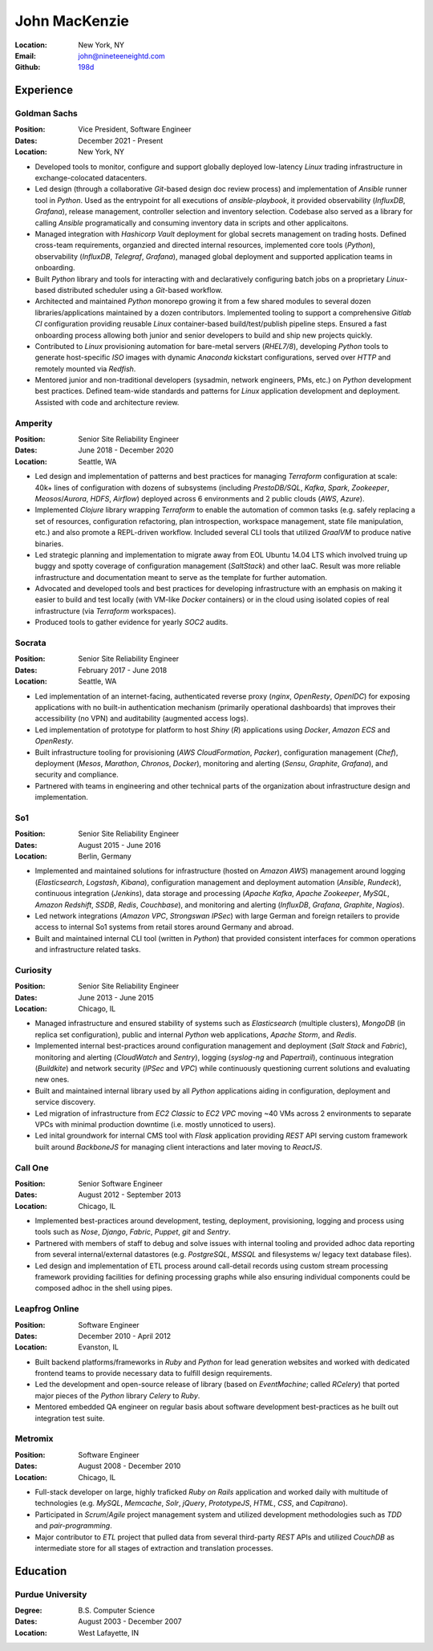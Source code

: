 John MacKenzie
==============
:Location: New York, NY
:Email: john@nineteeneightd.com
:Github: `198d <https://github.com/198d>`_


Experience
----------

Goldman Sachs
^^^^^^^^^^^^^

:Position: Vice President, Software Engineer
:Dates: December 2021 - Present
:Location: New York, NY

* Developed tools to monitor, configure and support globally deployed
  low-latency *Linux* trading infrastructure in exchange-colocated datacenters.
* Led design (through a collaborative *Git*-based design doc review process)
  and implementation of *Ansible* runner tool in *Python*. Used as the
  entrypoint for all executions of `ansible-playbook`, it provided
  observability (*InfluxDB*, *Grafana*), release management, controller
  selection and inventory selection. Codebase also served as a library for
  calling *Ansible* programatically and consuming inventory data in scripts and
  other applicaitons.
* Managed integration with *Hashicorp Vault* deployment for global secrets
  management on trading hosts. Defined cross-team requirements, organzied and
  directed internal resources, implemented core tools (*Python*), observability
  (*InfluxDB*, *Telegraf*, *Grafana*), managed global deployment and supported
  application teams in onboarding.
* Built *Python* library and tools for interacting with and declaratively
  configuring batch jobs on a proprietary *Linux*-based distributed scheduler
  using a *Git*-based workflow.
* Architected and maintained *Python* monorepo growing it from a few shared
  modules to several dozen libraries/applications maintained by a dozen
  contributors. Implemented tooling to support a comprehensive *Gitlab CI*
  configuration providing reusable *Linux* container-based build/test/publish
  pipeline steps. Ensured a fast onboarding process allowing both junior and
  senior developers to build and ship new projects quickly.
* Contributed to *Linux* provisioning automation for bare-metal servers
  (*RHEL7/8*), developing *Python* tools to generate host-specific *ISO* images
  with dynamic *Anaconda* kickstart configurations, served over *HTTP* and
  remotely mounted via *Redfish*.
* Mentored junior and non-traditional developers (sysadmin, network engineers,
  PMs, etc.) on *Python* development best practices. Defined team-wide
  standards and patterns for *Linux* application development and deployment.
  Assisted with code and architecture review.

Amperity
^^^^^^^^

:Position: Senior Site Reliability Engineer
:Dates: June 2018 - December 2020
:Location: Seattle, WA

* Led design and implementation of patterns and best practices for managing
  *Terraform* configuration at scale: 40k+ lines of configuration with dozens
  of subsystems (including *PrestoDB/SQL*, *Kafka*, *Spark*, *Zookeeper*,
  *Meosos*/*Aurora*, *HDFS*, *Airflow*) deployed across 6 environments and 2
  public clouds (*AWS*, *Azure*).
* Implemented *Clojure* library wrapping *Terraform* to enable the automation
  of common tasks (e.g. safely replacing a set of resources, configuration
  refactoring, plan introspection, workspace management, state file
  manipulation, etc.) and also promote a REPL-driven workflow. Included several
  CLI tools that utilized *GraalVM* to produce native binaries.
* Led strategic planning and implementation to migrate away from EOL Ubuntu
  14.04 LTS which involved truing up buggy and spotty coverage of configuration
  management (*SaltStack*) and other IaaC. Result was more reliable
  infrastructure and documentation meant to serve as the template for further
  automation.
* Advocated and developed tools and best practices for developing
  infrastructure with an emphasis on making it easier to build and test
  locally (with VM-like *Docker* containers) or in the cloud using isolated
  copies of real infrastructure (via *Terraform* workspaces).
* Produced tools to gather evidence for yearly *SOC2* audits.

Socrata
^^^^^^^
:Position: Senior Site Reliability Engineer
:Dates: February 2017 - June 2018
:Location: Seattle, WA

* Led implementation of an internet-facing, authenticated reverse proxy
  (*nginx*, *OpenResty*, *OpenIDC*) for exposing applications with no built-in
  authentication mechanism (primarily operational dashboards) that improves
  their accessibility (no VPN) and auditability (augmented access logs).
* Led implementation of prototype for platform to host *Shiny* (*R*)
  applications using *Docker*, *Amazon ECS* and *OpenResty*.
* Built infrastructure tooling for provisioning (*AWS CloudFormation*,
  *Packer*), configuration management (*Chef*), deployment (*Mesos*,
  *Marathon*, *Chronos*, *Docker*), monitoring and alerting (*Sensu*,
  *Graphite*, *Grafana*), and security and compliance.
* Partnered with teams in engineering and other technical parts of the
  organization about infrastructure design and implementation.

So1
^^^
:Position: Senior Site Reliability Engineer
:Dates: August 2015 - June 2016
:Location: Berlin, Germany

* Implemented and maintained solutions for infrastructure (hosted on *Amazon
  AWS*) management around logging (*Elasticsearch*, *Logstash*, *Kibana*),
  configuration management and deployment automation (*Ansible*, *Rundeck*),
  continuous integration (*Jenkins*), data storage and processing (*Apache
  Kafka*, *Apache Zookeeper*, *MySQL*, *Amazon Redshift*, *SSDB*, *Redis*,
  *Couchbase*), and monitoring and alerting (*InfluxDB*, *Grafana*, *Graphite*,
  *Nagios*).
* Led network integrations (*Amazon VPC*, *Strongswan IPSec*) with large
  German and foreign retailers to provide access to internal So1 systems from
  retail stores around Germany and abroad.
* Built and maintained internal CLI tool (written in *Python*) that provided
  consistent interfaces for common operations and infrastructure related tasks.

Curiosity
^^^^^^^^^
:Position: Senior Site Reliability Engineer
:Dates: June 2013 - June 2015
:Location: Chicago, IL

* Managed infrastructure and ensured stability of systems such as *Elasticsearch*
  (multiple clusters), *MongoDB* (in replica set configuration), public and
  internal *Python* web applications, *Apache Storm*, and *Redis*.
* Implemented internal best-practices around configuration management and
  deployment (*Salt Stack* and *Fabric*), monitoring and alerting (*CloudWatch*
  and *Sentry*), logging (*syslog-ng* and *Papertrail*), continuous integration
  (*Buildkite*) and network security (*IPSec* and *VPC*) while continuously
  questioning current solutions and evaluating new ones.
* Built and maintained internal library used by all *Python* applications aiding
  in configuration, deployment and service discovery.
* Led migration of infrastructure from *EC2 Classic* to *EC2 VPC* moving ~40
  VMs across 2 environments to separate VPCs with minimal production downtime
  (i.e. mostly unnoticed to users).
* Led inital groundwork for internal CMS tool with *Flask* application
  providing *REST* API serving custom framework built around *BackboneJS* for
  managing client interactions and later moving to *ReactJS*.

Call One
^^^^^^^^
:Position: Senior Software Engineer
:Dates: August 2012 - September 2013
:Location: Chicago, IL

* Implemented best-practices around development, testing, deployment,
  provisioning, logging and process using tools such as *Nose*, *Django*, *Fabric*,
  *Puppet*, *git* and *Sentry*.
* Partnered with members of staff to debug and solve issues with internal tooling
  and provided adhoc data reporting from several internal/external datastores
  (e.g. *PostgreSQL*, *MSSQL* and filesystems w/ legacy text database files).
* Led design and implementation of ETL process around call-detail records using
  custom stream processing framework providing facilities for defining
  processing graphs while also ensuring individual components could be composed
  adhoc in the shell using pipes.

Leapfrog Online
^^^^^^^^^^^^^^^
:Position: Software Engineer
:Dates: December 2010 - April 2012
:Location: Evanston, IL

* Built backend platforms/frameworks in *Ruby* and *Python* for lead generation
  websites and worked with dedicated frontend teams to provide necessary
  data to fulfill design requirements.
* Led the development and open-source release of library (based on
  *EventMachine*; called *RCelery*) that ported major pieces of the *Python*
  library *Celery* to *Ruby*.
* Mentored embedded QA engineer on regular basis about software development
  best-practices as he built out integration test suite.

Metromix
^^^^^^^^
:Position: Software Engineer
:Dates: August 2008 - December 2010
:Location: Chicago, IL

* Full-stack developer on large, highly traficked *Ruby on Rails* application
  and worked daily with multitude of technologies (e.g. *MySQL*, *Memcache*,
  *Solr*, *jQuery*, *PrototypeJS*, *HTML*, *CSS*, and *Capitrano*).
* Participated in *Scrum*/*Agile* project management system and utilized
  development methodologies such as *TDD* and  *pair-programming*.
* Major contributor to *ETL* project that pulled data from several third-party
  *REST* APIs and utilized *CouchDB* as intermediate store for all stages of
  extraction and translation processes.


Education
---------

Purdue University
^^^^^^^^^^^^^^^^^
:Degree: B.S. Computer Science
:Dates: August 2003 - December 2007
:Location: West Lafayette, IN
